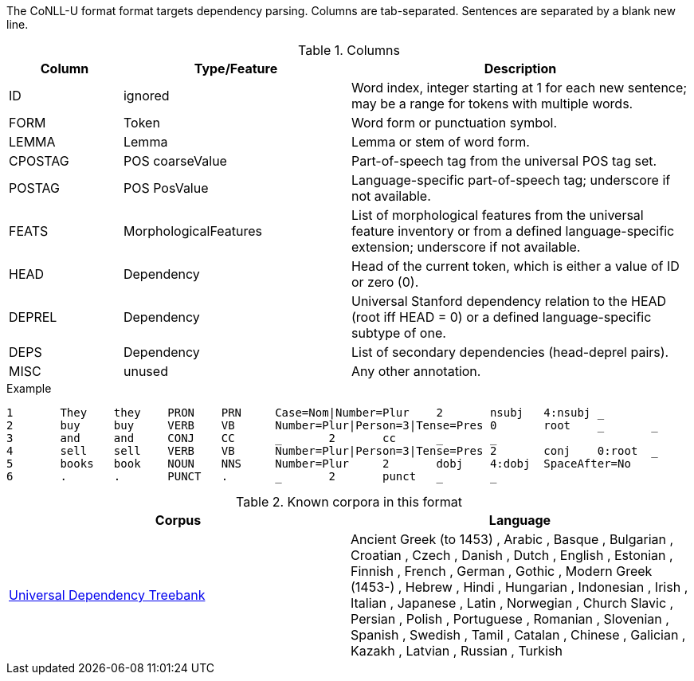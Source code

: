 // Copyright 2018
// Ubiquitous Knowledge Processing (UKP) Lab
// Technische Universität Darmstadt
// 
// Licensed under the Apache License, Version 2.0 (the "License");
// you may not use this file except in compliance with the License.
// You may obtain a copy of the License at
// 
// http://www.apache.org/licenses/LICENSE-2.0
// 
// Unless required by applicable law or agreed to in writing, software
// distributed under the License is distributed on an "AS IS" BASIS,
// WITHOUT WARRANTIES OR CONDITIONS OF ANY KIND, either express or implied.
// See the License for the specific language governing permissions and
// limitations under the License.

The CoNLL-U format format targets dependency parsing. Columns are tab-separated. Sentences are 
separated by a blank new line.

.Columns
[cols="1,2,3", options="header"]
|====
| Column  | Type/Feature | Description

| ID
| ignored
| Word index, integer starting at 1 for each new sentence; may be a range for tokens with multiple words.

| FORM
| Token
| Word form or punctuation symbol.

| LEMMA
| Lemma
| Lemma or stem of word form.

| CPOSTAG
| POS coarseValue
| Part-of-speech tag from the universal POS tag set.

| POSTAG
| POS PosValue
| Language-specific part-of-speech tag; underscore if not available.

| FEATS
| MorphologicalFeatures
| List of morphological features from the universal feature inventory or from a defined language-specific extension; underscore if not available.

| HEAD
| Dependency
| Head of the current token, which is either a value of ID or zero (0).

| DEPREL
| Dependency
| Universal Stanford dependency relation to the HEAD (root iff HEAD = 0) or a defined language-specific subtype of one.

| DEPS
| Dependency
| List of secondary dependencies (head-deprel pairs).

| MISC
| unused
| Any other annotation. 
|====
 
.Example
[source,text,tabsize=0]
----
1	They	they	PRON	PRN	Case=Nom|Number=Plur	2	nsubj	4:nsubj	_
2	buy	buy	VERB	VB	Number=Plur|Person=3|Tense=Pres	0	root	_	_
3	and	and	CONJ	CC	_	2	cc	_	_
4	sell	sell	VERB	VB	Number=Plur|Person=3|Tense=Pres	2	conj	0:root	_
5	books	book	NOUN	NNS	Number=Plur	2	dobj	4:dobj	SpaceAfter=No
6	.	.	PUNCT	.	_	2	punct	_	_
----

.Known corpora in this format
[cols="2*", options="header"]
|====
| Corpus 
| Language

| link:http://universaldependencies.org[Universal Dependency Treebank]
| Ancient Greek (to 1453) , Arabic , Basque , Bulgarian , Croatian , Czech , Danish , Dutch , English , Estonian , Finnish , French , German , Gothic , Modern Greek (1453-) , Hebrew , Hindi , Hungarian , Indonesian , Irish , Italian , Japanese , Latin , Norwegian , Church Slavic , Persian , Polish , Portuguese , Romanian , Slovenian , Spanish , Swedish , Tamil , Catalan , Chinese , Galician , Kazakh , Latvian , Russian , Turkish
|====

